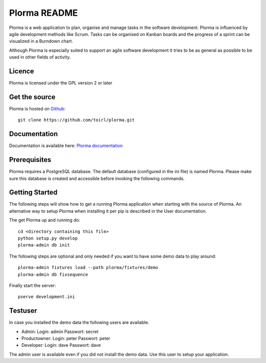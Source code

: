 Plorma README
=============
Plorma is a web application to plan, organise and manage tasks in the software
development. Plorma is influenced by agile development methods like Scrum.
Tasks can be organised on Kanban boards and the progress of a sprint can be
visualized in a Burndown chart. 

Although Plorma is especially suited to support an agile software development
it tries to be as general as possible to be used in other fields of activity.

Licence
-------
Plorma is licensed under the GPL version 2 or later

Get the source
--------------
Plorma is hosted on `Github <https://github.com/toirl/plorma>`_::

        git clone https://github.com/toirl/plorma.git

Documentation
-------------
Documentation is available here: `Plorma documentation
<http://plorma.readthedocs.org>`_

Prerequisites
-------------
Plorma requires a PostgreSQL database. The default database (configured in the
ini file) is named Plorma. Please make sure this database is created and
accessible before invoking the following commands.

Getting Started
---------------
The following steps will show how to get a running Plorma application when
starting with the source of Plorma.
An alternative way to setup Plorma when installing it per pip is described in
the User documentation.

The get Plorma up and running do::

        cd <directory containing this file>
        python setup.py develop
        plorma-admin db init

The following steps are optional and only needed if you want to have some demo
data to play around::

        plorma-admin fixtures load --path plorma/fixtures/demo
        plorma-admin db fixsequence

Finally start the server::

        pserve development.ini

Testuser
--------
In case you installed the demo data the following users are available.

- Admin: Login: admin Passwort: secret
- Productowner: Login: peter Passwort: peter
- Developer: Login: dave Passwort: dave

The admin user is available even if you did not install the demo data. Use this
user to setup your application.
